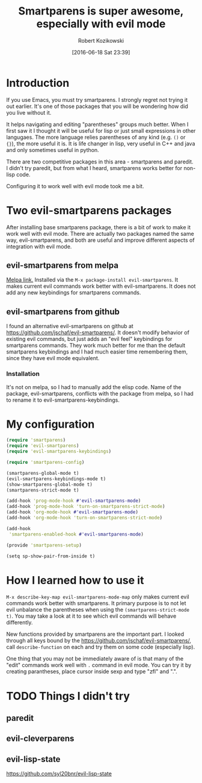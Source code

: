 #+BLOG: wordpress
#+POSTID: 659
#+DATE: [2016-06-18 Sat 23:39]
#+OPTIONS: toc:3
#+OPTIONS: todo:t
#+TITLE: Smartparens is super awesome, especially with evil mode
#+AUTHOR: Robert Kozikowski
#+EMAIL: r.kozikowski@gmail.com
* Introduction
If you use Emacs, you must try smartparens. I strongly regret not trying it out earlier.
It's one of those packages that you will be wondering how did you live without it.

It helps navigating and editing "parentheses" groups much better.
When I first saw it I thought it will be useful for lisp or just small expressions in other langugaes.
The more language relies parentheses of any kind (e.g. =()= or ={}=), the more useful it is.
It is life changer in lisp, very useful in C++ and java and only sometimes useful in python.

There are two competitive packages in this area - smartparens and paredit.
I didn't try paredit, but from what I heard, smartparens works better for non-lisp code.

Configuring it to work well with evil mode took me a bit.
* Two evil-smartparens packages
After installing base smartparens package, there is a bit of work to make it work well with evil mode.
There are actually two packages named the same way, evil-smartparens, and both are useful and improve
different aspects of integration with evil mode.
** evil-smartparens from melpa
[[https://melpa.org/#/evil-smartparens][Melpa link.]] Installed via the =M-x package-install evil-smartparens=.
It makes current evil commands work better with evil-smartparens.
It does not add any new keybindings for smartparens commands.
** evil-smartparens from github
I found an alternative evil-smartparens on github at https://github.com/jschaf/evil-smartparens/.
It doesn't modify behavior of existing evil commands, but just adds an "evil feel" keybindings for smartparens commands.
They work much better for me than the default smartparens keybindings and
I had much easier time remembering them, since they have evil mode equivalent.
*** Installation
It's not on melpa, so I had to manually add the elisp code.
Name of the package, evil-smartparens, conflicts with the package from melpa, so I had to rename it
to evil-smartparens-keybindings.
* My configuration
#+BEGIN_SRC clojure :results output
(require 'smartparens)
(require 'evil-smartparens)
(require 'evil-smartparens-keybindings)

(require 'smartparens-config)

(smartparens-global-mode t)
(evil-smartparens-keybindings-mode t)
(show-smartparens-global-mode t)
(smartparens-strict-mode t)

(add-hook 'prog-mode-hook #'evil-smartparens-mode)
(add-hook 'prog-mode-hook 'turn-on-smartparens-strict-mode)
(add-hook 'org-mode-hook #'evil-smartparens-mode)
(add-hook 'org-mode-hook 'turn-on-smartparens-strict-mode)

(add-hook
 'smartparens-enabled-hook #'evil-smartparens-mode)

(provide 'smartparens-setup)

(setq sp-show-pair-from-inside t)
#+END_SRC
* How I learned how to use it
=M-x describe-key-map evil-smartparens-mode-map= only makes current evil commands work better with smartparens.
It primary purpose is to not let evil unbalance the parentheses when using the =(smartparens-strict-mode t)=.
You may take a look at it to see which evil commands will behave differently.

New functions provided by smartparens are the important part.
I looked through all keys bound by the https://github.com/jschaf/evil-smartparens/, call =describe-function= on each
and try them on some code (especially lisp).

One thing that you may not be immediately aware of is that many of the "edit" commands work well with =.= command in evil mode.
You can try it by creating parantheses, place cursor inside sexp and type "zfl" and ".".
* TODO Things I didn't try
** paredit
** evil-cleverparens
** evil-lisp-state
https://github.com/syl20bnr/evil-lisp-state

